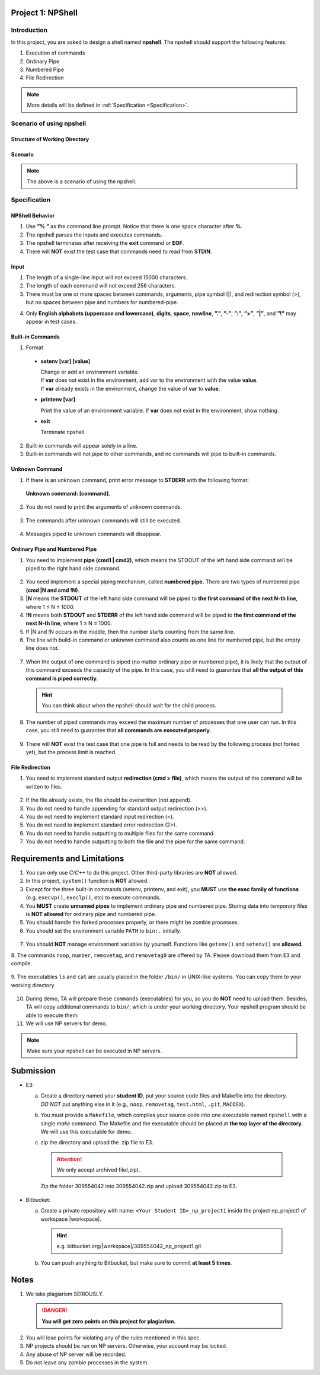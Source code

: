 Project 1: NPShell
==================

Introduction
------------
In this project, you are asked to design a shell named **npshell**. The npshell should support the
following features:

1. Execution of commands
2. Ordinary Pipe
3. Numbered Pipe
4. File Redirection

.. note::
  More details will be defined in :ref:`Specification <Specification>`.



Scenario of using npshell
-------------------------

Structure of Working Directory
##############################

.. collapse:: Example:
  :open:
  
  .. code-block:: bash
      
    working_dir
    |-- bin # Executables may be added to or removed from bin/
    | |-- cat
    | |-- ls
    | |-- noop # A program that does nothing
    | |-- number # Add a number to each line of input
    | |-- removetag # Remove HTML tags and output to STDOUT
    | |-- removetag0 # Same as removetag, but outputs error messages to STDERR
    |-- test.html
    |-- npshell


Scenario
########

.. collapse:: Example: 

  .. code-block:: none

    $ ./npshell # execute your npshell
    % printenv PATH # initial PATH is bin/ and ./
    bin:.
    % setenv PATH bin # set PATH to bin/ only
    % printenv PATH
    bin
    % ls
    bin npshell test.html
    % ls bin
    cat ls noop number removetag removetag0
    % cat test.html > test1.txt
    % cat test1.txt
    <!test.html>
    <TITLE>Test</TITLE>
    <BODY>This is a <b>test</b> program
    for ras.
    </BODY>
    % removetag test.html
    Test
    This is a test program
    for ras.
    % removetag test.html > test2.txt
    % cat test2.txt
    Test
    This is a test program
    for ras.
    % removetag0 test.html
    Error: illegal tag "!test.html"
    Test
    This is a test program
    for ras.
    % removetag0 test.html > test2.txt
    Error: illegal tag "!test.html"
    % cat test2.txt
    Test
    This is a test program
    for ras.
    % removetag test.html | number
    1
    2 Test
    3 This is a test program
    4 for ras.
    5
    % removetag test.html |1 # pipe STDOUT to the first command of next line
    % number # STDIN is from the previous pipe (removetag)
    1
    2 Test
    3 This is a test program
    4 for ras.
    5
    % removetag test.html |2 # pipe STDOUT to the first command of next next line
    % ls
    bin npshell test1.txt test2.txt test.html
    % number # STDIN is from the previous pipe (removetag)
    1
    2 Test
    3 This is a test program
    4 for ras.
    5
    % removetag test.html |2 # pipe STDOUT to the first command of next next line
    % removetag test.html |1 # pipe STDOUT to the first command of next line
    # (merge with the previous one)
    % number # STDIN is from the previous pipe (both two removetag)
    1
    2 Test
    3 This is a test program
    4 for ras.
    5
    6
    7 Test
    8 This is a test program
    9 for ras.
    10
    % removetag test.html |2
    % removetag test.html |1
    % number |1
    % number
    1 1
    2 2 Test
    3 3 This is a test program
    4 4 for ras.
    5 5
    6 6
    7 7 Test
    8 8 This is a test program
    9 9 for ras.
    10 10
    % removetag test.html | number |1
    % number
    1 1
    2 2 Test
    3 3 This is a test program
    4 4 for ras.
    5 5
    % removetag test.html |2 removetag test.html |1 # number pipe may occur in middle
    % number |1 number
    1 1
    2 2 Test
    3 3 This is a test program
    4 4 for ras.
    5 5
    6 6
    7 7 Test
    8 8 This is a test program
    9 9 for ras.
    10 10
    % ls |2
    % ls
    bin npshell test1.txt test2.txt test.html
    % number > test3.txt
    % cat test3.txt
    1 bin
    2 npshell
    3 test1.txt
    4 test2.txt
    5 test.html
    % removetag0 test.html |1
    Error: illegal tag "!test.html" # output error message to STDERR
    % number
    1
    2 Test
    3 This is a test program
    4 for ras.
    5
    % removetag0 test.html !1 # pipe both STDOUT and STDERR
    # to the first command of the next line
    % number
    1 Error: illegal tag "!test.html"
    2
    3 Test
    4 This is a test program
    5 for ras.
    6
    % date
    Unknown command: [date].
    # TA manually moves the executable "date" into $working_dir/bin/
    % date
    Mon Oct 4 15:12:35 CST 2022
    % exit


.. note:: 
  The above is a scenario of using the npshell.

Specification
-------------

NPShell Behavior
################

1. Use **”% ”** as the command line prompt. Notice that there is one space character after **%**.
2. The npshell parses the inputs and executes commands.
3. The npshell terminates after receiving the **exit** command or **EOF**.
4. There will **NOT** exist the test case that commands need to read from **STDIN**.

Input
#####

1. The length of a single-line input will not exceed 15000 characters.
2. The length of each command will not exceed 256 characters.
3. There must be one or more spaces between commands, arguments, pipe symbol (|), and redirection symbol (>), but no spaces between pipe and numbers for numbered-pipe.


.. collapse:: Example:
  :open:

  .. code-block:: bash

    % ls -l | cat
    % ls > hello.txt
    % cat hello.txt |4 # no space between "|" and "4"
    % cat hello.txt !4 # no space between "!" and "4"


4. Only **English alphabets (uppercase and lowercase)**, **digits**, **space**, **newline**, **”.”**, **”-”**, **”:”**, **”>”**, **”|”**, and **”!”** may appear in test cases.

Built-in Commands
#################

1. Format
  
  - **setenv [var] [value]**

    | Change or add an environment variable.
    | If **var** does not exist in the environment, add var to the environment with the value **value**.
    | If **var** already exists in the environment, change the value of **var** to **value**.

    .. collapse:: Example:
      :open:

      .. code-block:: bash

        % setenv PATH bin # set PATH to bin
        % setenv PATH bin:npbin # set PATH to bin:npbin

  - **printenv [var]**

    Print the value of an environment variable.
    If **var** does not exist in the environment, show nothing.

    .. collapse:: Example:
      :open:

      .. code-block:: bash

        % printenv LANG
        en_US.UTF-8
        % printenv VAR1 # show nothing if the variable does not exist
        % setenv VAR1 test
        % printenv VAR1
        test

  - **exit**
    
    Terminate npshell.

2. Built-in commands will appear solely in a line.
3. Built-in commands will not pipe to other commands, and no commands will pipe to built-in commands.

Unknown Command
###############

1. If there is an unknown command, print error message to **STDERR** with the following format:

  **Unknown command: [command]**.

  .. collapse:: Example:
    :open:

    .. code-block:: bash

      % ctt
      Unknown command: [ctt].

2. You do not need to print the arguments of unknown commands.

  .. collapse:: Example:
    :open:

    .. code-block:: bash

      % ctt -n
      Unknown command: [ctt].

3. The commands after unknown commands will still be executed.

  .. collapse:: Example:
    :open:

    .. code-block:: bash

      % ctt | ls
      Unknown command: [ctt].
      bin npshell test.html

4. Messages piped to unknown commands will disappear.

  .. collapse:: Example:
    :open:

    .. code-block:: bash

      % ls | ctt
      Unknown command: [ctt].

Ordinary Pipe and Numbered Pipe
###############################

1. You need to implement **pipe (cmd1 | cmd2)**, which means the STDOUT of the left hand side command will be piped to the right hand side command.

  .. collapse:: Example:
    :open:

    .. code-block:: bash

      % ls | cat # The output of command "ls" acts as the input of command "cat"
      bin
      npshell
      test.html


2. You need implement a special piping mechanism, called **numbered pipe.** There are two types of numbered pipe **(cmd |N and cmd !N)**.
3. **|N** means the **STDOUT** of the left hand side command will be piped to **the first command of the next N-th line**, where 1 ≤ N ≤ 1000.
4. **!N** means both **STDOUT** and **STDERR** of the left hand side command will be piped to **the first command of the next N-th line**, where 1 ≤ N ≤ 1000.
5. If |N and !N occurs in the middle, then the number starts counting from the same line.
6. The line with build-in command or unknown command also counts as one line for numbered pipe, but the empty line does not.

  .. collapse:: Example:
    :open:

    .. code-block:: bash

      % ls |2
      % ctt
      Unknown command: [ctt].
      % cat # The output of command "ls" acts as the input of command "cat"
      bin
      npshell
      test.html
      % ls |2
      % setenv PATH bin
      % # Press Enter
      % cat # The output of command "ls" acts as the input of command "cat"
      bin
      npshell
      test.html

7. When the output of one command is piped (no matter ordinary pipe or numbered pipe), it is likely that the output of this command exceeds the capacity of the pipe. In this case, you still need to guarantee that **all the output of this command is piped correctly.**

  .. collapse:: Example:
    :open:

    .. code-block:: bash

      % cat large_file.txt | number # All output of "cat" should be piped correctly
      <many outputs...>
      % cat large_file.txt |1 # All output of "cat" should be piped correctly
      % number
      <many outputs...>
  
  .. hint::
    You can think about when the npshell should wait for the child process.

8. The number of piped commands may exceed the maximum number of processes that one user can run. In this case, you still need to guarantee that **all commands are executed properly**.

  .. collapse:: Example:
    :open:

    .. code-block:: bash

      # Suppose the process limit is 512 and there are 1000 "cat" in one line.
      # All commands in this line should be executed properly.
      % ls | cat | cat ...... | cat
      bin
      npshell
      test.html

9. There will **NOT** exist the test case that one pipe is full and needs to be read by the following process (not forked yet), but the process limit is reached.


File Redirection
################

1. You need to implement standard output **redirection (cmd > file)**, which means the output of the command will be written to files.

  .. collapse:: Example:
    :open:

    .. code-block:: bash

      # The output of command "ls" is redirected to file "hello.txt"
      % ls > hello.txt
      % cat hello.txt
      bin
      npshell
      test.html

2. If the file already exists, the file should be overwritten (not append).
3. You do not need to handle appending for standard output redirection (>>).
4. You do not need to implement standard input redirection (<).
5. You do not need to implement standard error redirection (2>).
6. You do not need to handle outputting to multiple files for the same command.
7. You do not need to handle outputting to both the file and the pipe for the same command.

  .. collapse:: Example:
    :open:

    .. code-block:: bash

      % ls > f1.txt > f2.txt # This will not happen
      % ls > hello.txt | cat # This will not happen
      % ls > hello.txt |2 # This will not happen
      % cat f1.txt | number > f2.txt # This may happen

Requirements and Limitations
============================

1. You can only use `C/C++` to do this project. Other third-party libraries are **NOT** allowed.
2. In this project, ``system()`` function is **NOT** allowed.
3. Except for the three built-in commands (setenv, printenv, and exit), you **MUST** use **the exec family of functions** (e.g. ``execvp()``, ``execlp()``, etc) to execute commands.
4. You **MUST** create **unnamed pipes** to implement ordinary pipe and numbered pipe. Storing data into temporary files is **NOT allowed** for ordinary pipe and numbered pipe.
5. You should handle the forked processes properly, or there might be zombie processes.
6. You should set the environment variable ``PATH`` to ``bin:.`` initially.

  .. collapse:: Example:
    :open:

    .. code-block:: bash

      $ ./npshell # execute your npshell
      % printenv PATH # initial PATH is bin/ and ./
      bin:.

7. You should **NOT** manage environment variables by yourself. Functions like ``getenv()`` and ``setenv()`` are **allowed**.
8. The commands ``noop``, ``number``, ``removetag``, and ``removetag0`` are offered by TA. Please
download them from E3 and compile.

  .. collapse:: Example:
    :open:

    .. code-block:: bash

      g++ noop.cpp -o $working_dir/bin/noop

9. The executables ``ls`` and ``cat`` are usually placed in the folder ``/bin/`` in UNIX-like systems. You
can copy them to your working directory.

  .. collapse:: Example:
    :open:

    .. code-block:: bash

      cp /bin/ls /bin/cat $working_dir/bin/

10. During demo, TA will prepare these ``commands`` (executables) for you, so you do **NOT** need to upload them. Besides, TA will copy additional commands to ``bin/``, which is under your working directory. Your npshell program should be able to execute them.
11. We will use NP servers for demo. 

.. note:: 
  Make sure your npshell can be executed in NP servers.


Submission
==========

- E3:

  a. | Create a directory named your **student ID**, put your source code files and Makefile into the directory.
     | `DO NOT` put anything else in it (e.g., ``noop``, ``removetag``, ``test.html``, ``.git``, ``MACOSX``).
  b. You must provide a ``Makefile``, which compiles your source code into one executable named ``npshell`` with a single `make` command. The Makefile and the executable should be placed at **the top layer of the directory**. We will use this executable for demo.
  c. zip the directory and upload the .zip file to E3.
  
    .. attention:: 
       We only accept archived file(,zip).

    .. collapse:: Example:
      :open:

      .. code-block:: bash

        309554042
        |-- Makefile
        |-- npshell.cpp
        |...
    
    Zip the folder 309554042 into 309554042.zip and upload 309554042.zip to E3.

- Bitbucket:

  a. Create a private repository with name: ``<Your Student ID>_np_project1`` inside the project np_project1 of workspace |workspace|.

    .. hint:: 

      e.g. bitbucket.org/|workspace|/309554042_np_project1.git
  
  b. You can push anything to Bitbucket, but make sure to commit **at least 5 times**.

Notes
=====

1. We take plagiarism SERIOUSLY. 
  .. danger::

    **You will get zero points on this project for plagiarism.**

2. You will lose points for violating any of the rules mentioned in this spec.
3. NP projects should be run on NP servers. Otherwise, your account may be locked.
4. Any abuse of NP server will be recorded.
5. Do not leave any zombie processes in the system.